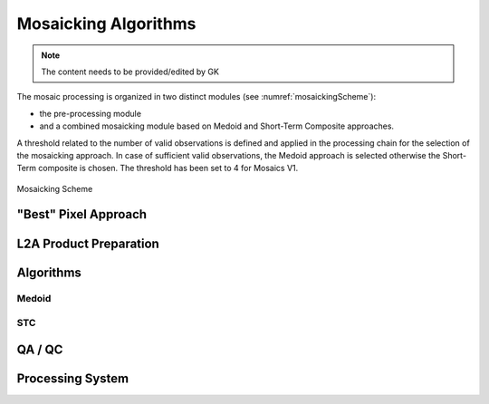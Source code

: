.. _mosaic_algos:

#####################
Mosaicking Algorithms
#####################

.. note::
   The content needs to be provided/edited by GK

The mosaic processing is organized in two distinct modules (see :numref:`mosaickingScheme`):

- the pre-processing module
- and a combined mosaicking module based on Medoid and Short-Term Composite approaches.

A threshold related to the number of valid observations is defined and applied in the processing chain for the selection of the mosaicking approach. In case of sufficient valid observations, the Medoid approach is selected otherwise the Short-Term composite is chosen. The threshold has been set to 4 for Mosaics V1.


.. _mosaickingScheme:
.. figure:: MosaickingScheme.png
   :name: mosaickingSchemeName
   :scale: 80%
   :alt: Mosaicking Scheme
   :align: center

   Mosaicking Scheme

"Best" Pixel Approach
*********************

L2A Product Preparation
***********************

Algorithms
**********

Medoid
======

STC
===

QA / QC
*******

Processing System
*****************
